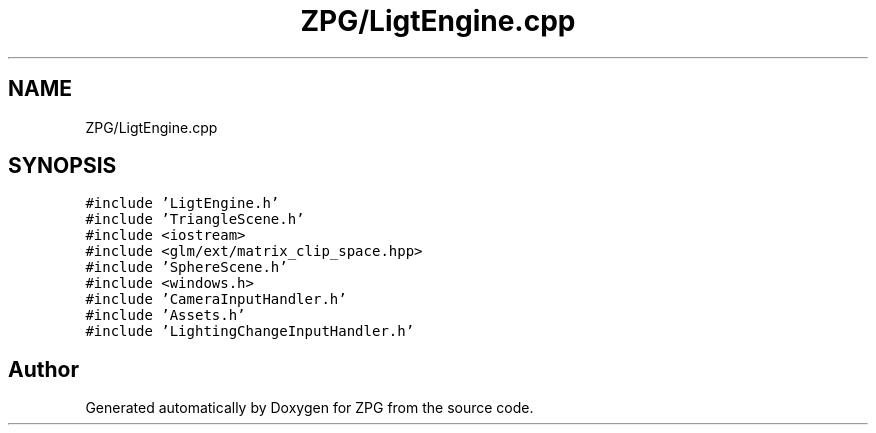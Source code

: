 .TH "ZPG/LigtEngine.cpp" 3 "Sat Nov 3 2018" "Version 4.0" "ZPG" \" -*- nroff -*-
.ad l
.nh
.SH NAME
ZPG/LigtEngine.cpp
.SH SYNOPSIS
.br
.PP
\fC#include 'LigtEngine\&.h'\fP
.br
\fC#include 'TriangleScene\&.h'\fP
.br
\fC#include <iostream>\fP
.br
\fC#include <glm/ext/matrix_clip_space\&.hpp>\fP
.br
\fC#include 'SphereScene\&.h'\fP
.br
\fC#include <windows\&.h>\fP
.br
\fC#include 'CameraInputHandler\&.h'\fP
.br
\fC#include 'Assets\&.h'\fP
.br
\fC#include 'LightingChangeInputHandler\&.h'\fP
.br

.SH "Author"
.PP 
Generated automatically by Doxygen for ZPG from the source code\&.
